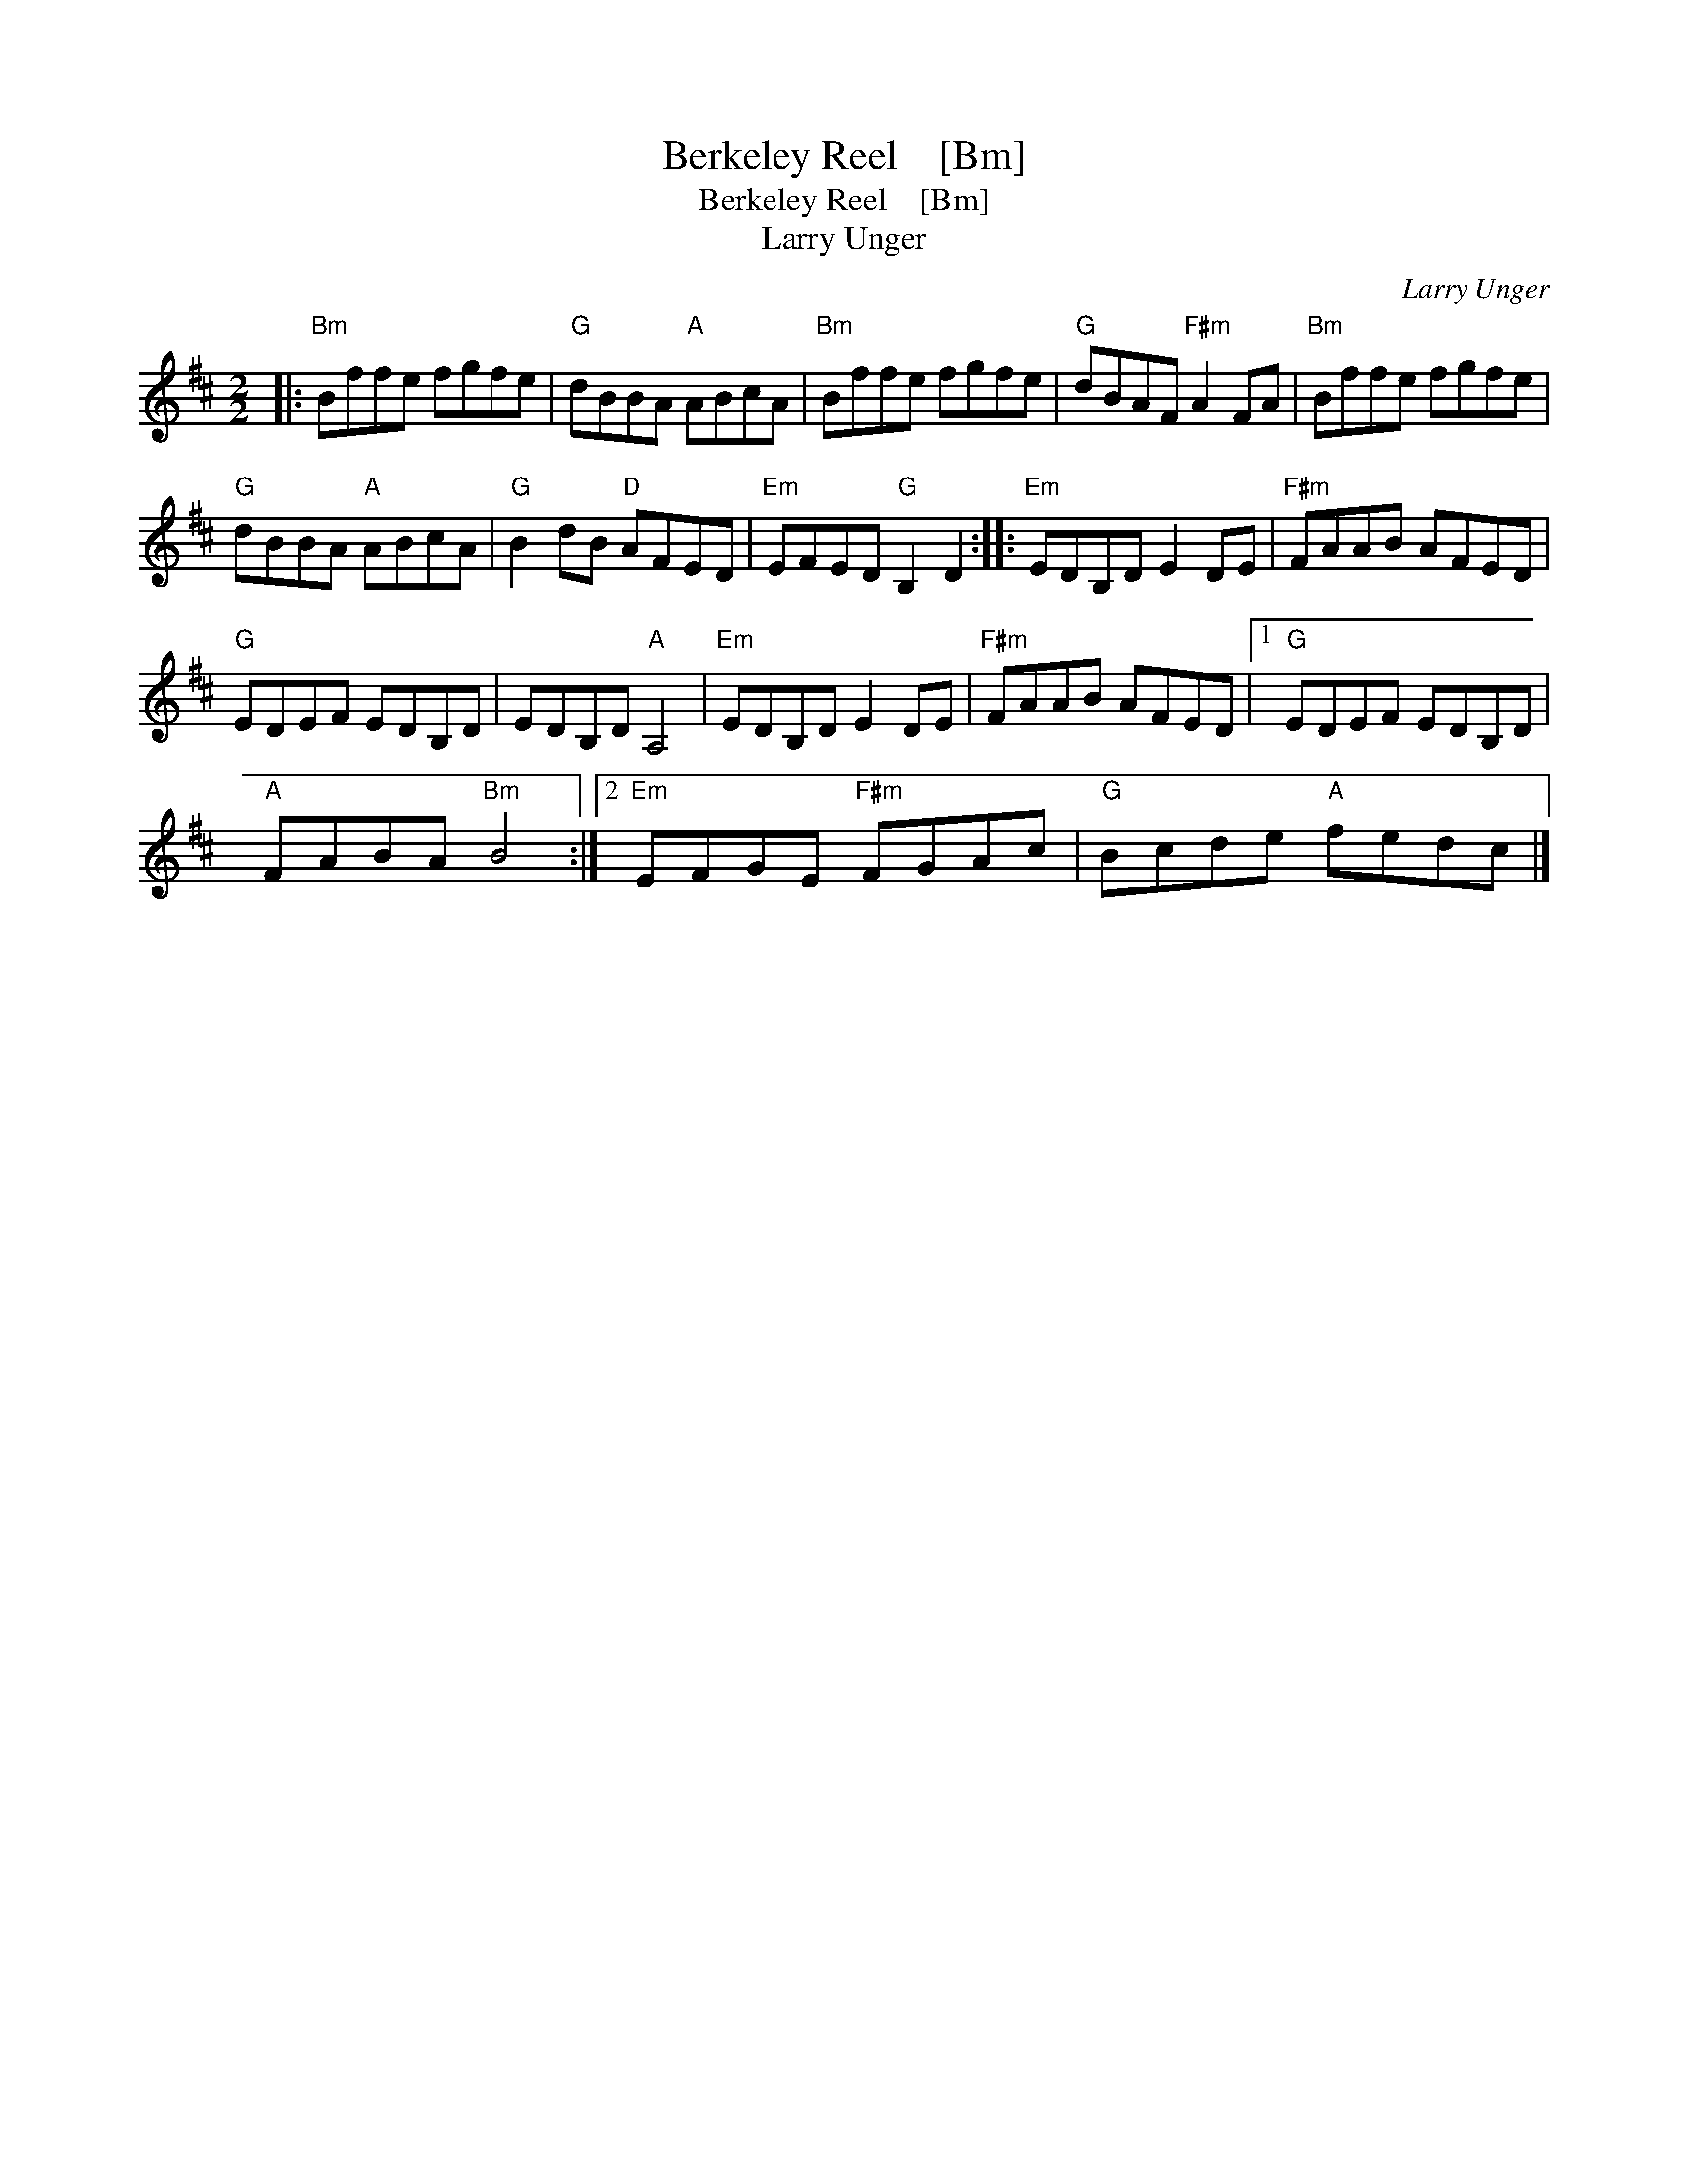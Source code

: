 X:1
T:Berkeley Reel    [Bm]
T:Berkeley Reel    [Bm]
T:Larry Unger
C:Larry Unger
L:1/8
M:2/2
K:Bmin
V:1 treble 
V:1
|:"Bm" Bffe fgfe |"G" dBBA"A" ABcA |"Bm" Bffe fgfe |"G" dBAF"F#m" A2 FA |"Bm" Bffe fgfe | %5
"G" dBBA"A" ABcA |"G" B2 dB"D" AFED |"Em" EFED"G" B,2 D2 ::"Em" EDB,D E2 DE |"F#m" FAAB AFED | %10
"G" EDEF EDB,D | EDB,D"A" A,4 |"Em" EDB,D E2 DE |"F#m" FAAB AFED |1"G" EDEF EDB,D | %15
"A" FABA"Bm" B4 :|2"Em" EFGE"F#m" FGAc |"G" Bcde"A" fedc |] %18

